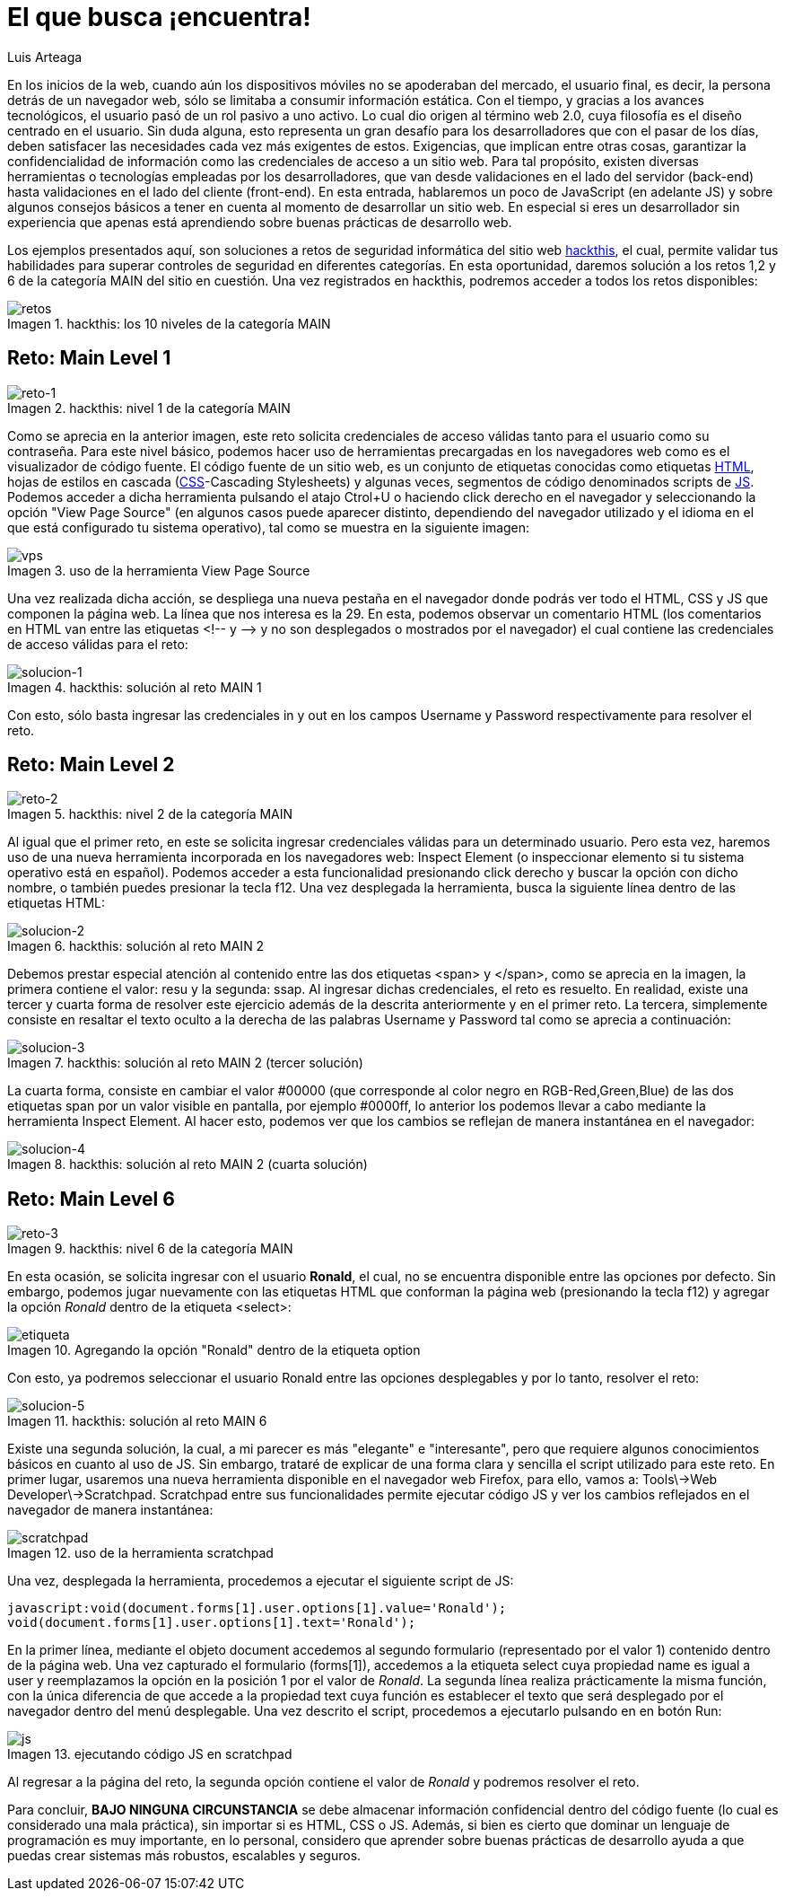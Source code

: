 :slug: busca-encuentra/
:date: 2017-12-15
:category: retos
:subtitle: Solución a los retos main 1, 2 y 6 de hackthis
:description: Las buenas prácticas de programación son pautas que deben tenerse en cuenta a la hora de desarrollar una aplicación, para evitar que ésta sea vulneradas por atacantes. En este artículo se describen algunos tips sencillos para desarrollar aplicaciones seguras.
:keywords: Web, JavasCript, Seguridad, Credenciales, HTML, Aplicación.
:author: Luis Arteaga
:tags: solucionar, browser, reto
:image: htmlcode.png
:alt: Snippet de código en HTML
:writer: stiwar
:name: Luis Arteaga
:about1: Ingeniero en Electrónica y Telecomunicaciones.
:about2: Apasionado por el desarrollo de aplicaciones web/móviles, la seguridad informática y los videojuegos.
:figure-caption: Imagen

= El que busca ¡encuentra!

En los inicios de la +web+,
cuando aún los dispositivos móviles no se apoderaban del mercado,
el usuario final, es decir, la persona detrás de un navegador +web+,
sólo se limitaba a consumir información estática.
Con el tiempo, y gracias a los avances tecnológicos,
el usuario pasó de un rol pasivo a uno activo.
Lo cual dio origen al término +web 2.0+,
cuya filosofía es el diseño centrado en el usuario.
Sin duda alguna, esto representa un gran desafío para los desarrolladores
que con el pasar de los días,
deben satisfacer las necesidades cada vez más exigentes de estos.
Exigencias, que implican entre otras cosas,
garantizar la confidencialidad de información
como las credenciales de acceso a un sitio +web+.
Para tal propósito, existen diversas herramientas
o tecnologías empleadas por los desarrolladores,
que van desde validaciones en el lado del servidor (+back-end+)
hasta validaciones en el lado del cliente (+front-end+).
En esta entrada, hablaremos un poco de +JavaScript+ (en adelante +JS+)
y sobre algunos consejos básicos a tener en cuenta
al momento de desarrollar un sitio +web+.
En especial si eres un desarrollador sin experiencia
que apenas está aprendiendo sobre buenas prácticas de desarrollo +web+.

Los ejemplos presentados aquí,
son soluciones a retos de seguridad informática
del sitio +web+ link:https://www.hackthis.co.uk/[+hackthis+], el cual,
permite validar tus habilidades
para superar controles de seguridad en diferentes categorías.
En esta oportunidad, daremos solución a los retos 1,2 y 6
de la categoría +MAIN+ del sitio en cuestión.
Una vez registrados en +hackthis+,
podremos acceder a todos los retos disponibles:

.+hackthis:+ los 10 niveles de la categoría +MAIN+
image::levels.png[retos]

== Reto: Main Level 1

.+hackthis:+ nivel 1 de la categoría +MAIN+
image::level1.png[reto-1]

Como se aprecia en la anterior imagen,
este reto solicita credenciales de acceso
válidas tanto para el usuario como su contraseña.
Para este nivel básico,
podemos hacer uso de herramientas precargadas en los navegadores +web+
como es el visualizador de código fuente.
El código fuente de un sitio +web+,
es un conjunto de etiquetas conocidas como etiquetas link:https://www.w3schools.com/html/[+HTML+],
hojas de estilos en cascada (link:https://www.w3schools.com/css/[+CSS+]-+Cascading Stylesheets+)
y algunas veces, segmentos de código denominados +scripts+ de link:https://www.w3schools.com/js/[+JS+].
Podemos acceder a dicha herramienta
pulsando el atajo +Ctrol+U+ o haciendo +click+ derecho en el navegador
y seleccionando la opción +"View Page Source"+
(en algunos casos puede aparecer distinto,
dependiendo del navegador utilizado
y el idioma en el que está configurado tu sistema operativo),
tal como se muestra en la siguiente imagen:

.uso de la herramienta +View Page Source+
image::viewsourcecode.png[vps]

Una vez realizada dicha acción,
se despliega una nueva pestaña en el navegador
donde podrás ver todo el +HTML+, +CSS+ y +JS+ que componen la página +web+.
La línea que nos interesa es la 29.
En esta, podemos observar un comentario +HTML+
(los comentarios en +HTML+ van entre las etiquetas <!-- y -\->
y no son desplegados o mostrados por el navegador)
el cual contiene las credenciales de acceso válidas para el reto:

.+hackthis:+ solución al reto +MAIN 1+
image::level1answer.png[solucion-1]

Con esto, sólo basta ingresar las credenciales +in+ y +out+
en los campos +Username+ y +Password+ respectivamente para resolver el reto.

== Reto: +Main Level 2+

.+hackthis:+ nivel 2 de la categoría +MAIN+
image::level2.png[reto-2]

Al igual que el primer reto,
en este se solicita ingresar credenciales válidas para un determinado usuario.
Pero esta vez, haremos uso de una nueva herramienta
incorporada en los navegadores +web:+
+Inspect Element+ (o inspeccionar elemento
si tu sistema operativo está en español).
Podemos acceder a esta funcionalidad
presionando +click+ derecho y buscar la opción con dicho nombre,
o también puedes presionar la tecla +f12+.
Una vez desplegada la herramienta,
busca la siguiente línea dentro de las etiquetas +HTML:+

.+hackthis:+ solución al reto +MAIN 2+
image::level2answer.png[solucion-2]

Debemos prestar especial atención al contenido
entre las dos etiquetas +<span>+ y +</span>+,
como se aprecia en la imagen, la primera contiene el valor: +resu+
y la segunda: +ssap+.
Al ingresar dichas credenciales, el reto es resuelto.
En realidad, existe una tercer y cuarta forma de resolver este ejercicio
además de la descrita anteriormente y en el primer reto.
La tercera, simplemente consiste en resaltar el texto oculto
a la derecha de las palabras +Username+ y +Password+
tal como se aprecia a continuación:

.+hackthis:+ solución al reto +MAIN 2+ (tercer solución)
image::union.png[solucion-3]

La cuarta forma, consiste en cambiar el valor +#00000+
(que corresponde al color negro en +RGB-Red,Green,Blue+)
de las dos etiquetas +span+
por un valor visible en pantalla, por ejemplo +#0000ff+,
lo anterior los podemos llevar a cabo
mediante la herramienta +Inspect Element+.
Al hacer esto, podemos ver que los cambios
se reflejan de manera instantánea en el navegador:

.+hackthis:+ solución al reto +MAIN 2+ (cuarta solución)
image::level2answer4.png[solucion-4]

== Reto: +Main Level 6+

.+hackthis:+ nivel 6 de la categoría +MAIN+
image::level6.png[reto-3]

En esta ocasión, se solicita ingresar con el usuario *Ronald*,
el cual, no se encuentra disponible entre las opciones por defecto.
Sin embargo, podemos jugar nuevamente con las etiquetas +HTML+
que conforman la página +web+ (presionando la tecla +f12+)
y agregar la opción _Ronald_ dentro de la etiqueta +<select>+:

.Agregando la opción "Ronald" dentro de la etiqueta +option+
image::level6answer1.png[etiqueta]

Con esto, ya podremos seleccionar el usuario Ronald
entre las opciones desplegables y por lo tanto, resolver el reto:

.+hackthis:+ solución al reto +MAIN 6+
image::level6answer2.png[solucion-5]

Existe una segunda solución, la cual, a mi parecer
es más "elegante" e "interesante",
pero que requiere algunos conocimientos básicos en cuanto al uso de +JS+.
Sin embargo, trataré de explicar
de una forma clara y sencilla el +script+ utilizado para este reto.
En primer lugar, usaremos una nueva herramienta disponible
en el navegador +web Firefox+, para ello, vamos a:
+Tools\->Web Developer\->Scratchpad+.
+Scratchpad+ entre sus funcionalidades permite ejecutar código +JS+
y ver los cambios reflejados en el navegador de manera instantánea:

.uso de la herramienta +scratchpad+
image::scratchpad.png[scratchpad]

Una vez, desplegada la herramienta,
procedemos a ejecutar el siguiente +script+ de +JS+:

  javascript:void(document.forms[1].user.options[1].value='Ronald');
  void(document.forms[1].user.options[1].text='Ronald');

En la primer línea, mediante el objeto +document+
accedemos al segundo formulario (representado por el valor 1)
contenido dentro de la página +web+.
Una vez capturado el formulario (+forms[1]+),
accedemos a la etiqueta +select+ cuya propiedad +name+
es igual a +user+ y reemplazamos la opción en la posición 1
por el valor de _Ronald_.
La segunda línea realiza prácticamente la misma función,
con la única diferencia de que accede a la propiedad +text+
cuya función es establecer el texto que será desplegado por el navegador
dentro del menú desplegable.
Una vez descrito el +script+,
procedemos a ejecutarlo pulsando en en botón +Run:+

.ejecutando código +JS+ en +scratchpad+
image::script.png[js]

Al regresar a la página del reto,
la segunda opción contiene el valor de _Ronald_
y podremos resolver el reto.

Para concluir, *BAJO NINGUNA CIRCUNSTANCIA* se debe almacenar información
confidencial dentro del código fuente
(lo cual es considerado una mala práctica),
sin importar si es +HTML+, +CSS+ o +JS+.
Además, si bien es cierto que dominar un lenguaje de programación
es muy importante, en lo personal,
considero que aprender sobre buenas prácticas de desarrollo
ayuda a que puedas crear sistemas más robustos, escalables y seguros.

